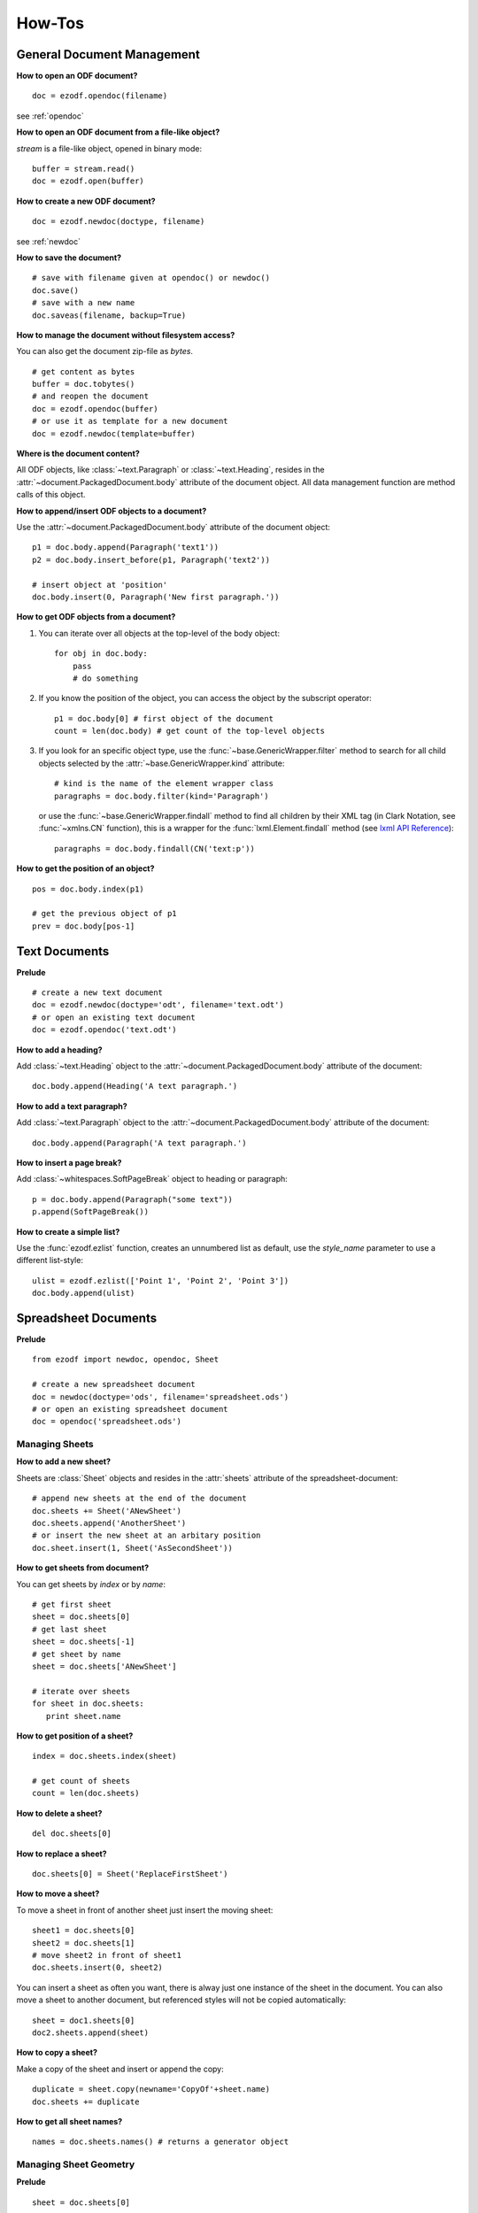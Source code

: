 How-Tos
=======

.. _howtos_general:

General Document Management
---------------------------

**How to open an ODF document?**

::

   doc = ezodf.opendoc(filename)

see :ref:`opendoc`

**How to open an ODF document from a file-like object?**

`stream` is a file-like object, opened in binary mode::

    buffer = stream.read()
    doc = ezodf.open(buffer)

**How to create a new ODF document?**

::

   doc = ezodf.newdoc(doctype, filename)

see :ref:`newdoc`

**How to save the document?**

::

   # save with filename given at opendoc() or newdoc()
   doc.save()
   # save with a new name
   doc.saveas(filename, backup=True)

**How to manage the document without filesystem access?**

You can also get the document zip-file as `bytes`.

::

   # get content as bytes
   buffer = doc.tobytes()
   # and reopen the document
   doc = ezodf.opendoc(buffer)
   # or use it as template for a new document
   doc = ezodf.newdoc(template=buffer)

**Where is the document content?**

All ODF objects, like :class:`~text.Paragraph` or :class:`~text.Heading`, resides
in the :attr:`~document.PackagedDocument.body` attribute of the document object.
All data management function are method calls of this object.

**How to append/insert ODF objects to a document?**

Use the :attr:`~document.PackagedDocument.body` attribute of the document object::

    p1 = doc.body.append(Paragraph('text1'))
    p2 = doc.body.insert_before(p1, Paragraph('text2'))

    # insert object at 'position'
    doc.body.insert(0, Paragraph('New first paragraph.'))

**How to get ODF objects from a document?**

1. You can iterate over all objects at the top-level of the body object::

       for obj in doc.body:
           pass
           # do something

2. If you know the position of the object, you can access the object by the
   subscript operator::

       p1 = doc.body[0] # first object of the document
       count = len(doc.body) # get count of the top-level objects

3. If you look for an specific object type, use the :func:`~base.GenericWrapper.filter`
   method to search for all child objects selected by the :attr:`~base.GenericWrapper.kind`
   attribute::

      # kind is the name of the element wrapper class
      paragraphs = doc.body.filter(kind='Paragraph')

   or use the :func:`~base.GenericWrapper.findall` method to find all children
   by their XML tag (in Clark Notation, see :func:`~xmlns.CN` function), this is
   a wrapper for the :func:`lxml.Element.findall` method (see `lxml API Reference`_)::

      paragraphs = doc.body.findall(CN('text:p'))

**How to get the position of an object?**

::

   pos = doc.body.index(p1)

   # get the previous object of p1
   prev = doc.body[pos-1]

.. _howtos_text:

Text Documents
--------------

**Prelude**

::

   # create a new text document
   doc = ezodf.newdoc(doctype='odt', filename='text.odt')
   # or open an existing text document
   doc = ezodf.opendoc('text.odt')

**How to add a heading?**

Add :class:`~text.Heading` object to the :attr:`~document.PackagedDocument.body`
attribute of the document::

   doc.body.append(Heading('A text paragraph.')

**How to add a text paragraph?**

Add :class:`~text.Paragraph` object to the :attr:`~document.PackagedDocument.body`
attribute of the document::

   doc.body.append(Paragraph('A text paragraph.')

**How to insert a page break?**

Add :class:`~whitespaces.SoftPageBreak` object to heading or paragraph::

   p = doc.body.append(Paragraph("some text"))
   p.append(SoftPageBreak())

**How to create a simple list?**

Use the :func:`ezodf.ezlist` function, creates an unnumbered list as default, use
the `style_name` parameter to use a different list-style::

   ulist = ezodf.ezlist(['Point 1', 'Point 2', 'Point 3'])
   doc.body.append(ulist)

.. _howtos_spreadsheet:

Spreadsheet Documents
---------------------

**Prelude**

::

   from ezodf import newdoc, opendoc, Sheet

   # create a new spreadsheet document
   doc = newdoc(doctype='ods', filename='spreadsheet.ods')
   # or open an existing spreadsheet document
   doc = opendoc('spreadsheet.ods')

.. _howtos_sheets:

Managing Sheets
~~~~~~~~~~~~~~~

**How to add a new sheet?**

Sheets are :class:`Sheet` objects and resides in the :attr:`sheets` attribute
of the spreadsheet-document::

   # append new sheets at the end of the document
   doc.sheets += Sheet('ANewSheet')
   doc.sheets.append('AnotherSheet')
   # or insert the new sheet at an arbitary position
   doc.sheet.insert(1, Sheet('AsSecondSheet'))

**How to get sheets from document?**

You can get sheets by `index` or by `name`::

   # get first sheet
   sheet = doc.sheets[0]
   # get last sheet
   sheet = doc.sheets[-1]
   # get sheet by name
   sheet = doc.sheets['ANewSheet']

   # iterate over sheets
   for sheet in doc.sheets:
      print sheet.name

**How to get position of a sheet?**

::

   index = doc.sheets.index(sheet)

   # get count of sheets
   count = len(doc.sheets)

**How to delete a sheet?**

::

   del doc.sheets[0]

**How to replace a sheet?**

::

   doc.sheets[0] = Sheet('ReplaceFirstSheet')

**How to move a sheet?**

To move a sheet in front of another sheet just insert the moving sheet::

   sheet1 = doc.sheets[0]
   sheet2 = doc.sheets[1]
   # move sheet2 in front of sheet1
   doc.sheets.insert(0, sheet2)

You can insert a sheet as often you want, there is alway just one instance of
the sheet in the document. You can also move a sheet to another document, but
referenced styles will not be copied automatically::

   sheet = doc1.sheets[0]
   doc2.sheets.append(sheet)

**How to copy a sheet?**

Make a copy of the sheet and insert or append the copy::

   duplicate = sheet.copy(newname='CopyOf'+sheet.name)
   doc.sheets += duplicate

**How to get all sheet names?**

::

   names = doc.sheets.names() # returns a generator object

.. _howtos_sheet_geometry:

Managing Sheet Geometry
~~~~~~~~~~~~~~~~~~~~~~~

**Prelude**

::

   sheet = doc.sheets[0]

**How to get sheet metrics?**

::

   count_of_rows = sheet.nrows()
   count_of_colmns = sheet.ncols()
   name = sheet.name

**How to insert/append new rows/columns?**

.. warning::

   insert operations break cell references in formulas

Appending new empty rows/columns::

   sheet.append_rows(2)
   sheet.append_columns(3)

Inserting new empty rows/columns at position `index`::

   sheet.insert_rows(index=3, count=2)
   sheet.insert_columns(index=3, count=2)

**How to delete rows/columns?**

.. warning::

    delete operations break cell references in formulas

::

   sheet.delete_rows(index=3, count=2)
   sheet.delete_columns(index=3, count=2)

.. _howtos_sheet_content:

Managing Sheet Content
~~~~~~~~~~~~~~~~~~~~~~

**Prelude**

::

   sheet = doc.sheets[0]

**How to reference cells?**

Cells are referenced by a (row, column) tuple or by classsic spreadsheet
references like ``'A1'`` for cell (0, 0), letters stands for
columns, numbers stands for rows, and as you see the row/column index is zero-based,
where classic references start with row = ``'1'`` and column = ``'A'``.

**How to get the cell content?**

The cell content is manged by the :class:`Cell` class::

   cell = sheet['A1']
   value = cell.value
   value_type = cell.value_type

   value = sheet['A1'].value

- for ``'string'``, ``'date'`` and ``'time'``: you get `str` objects
- for ``'float'``, ``'precentage'`` and ``'currency'``: you get `float` objects
- for ``'boolean'``: you get `bool` objects

**How to modify cell content?**

::

   # for str, float and bolean values, you can ignore the value_type
   sheet['A1'].set_value('a string value')

   # setting a currency
   sheet['A1'].set_value(100, currency='EUR') # is equal to
   sheet['A1'].set_value(100, 'currency', 'EUR')

   # setting a date
   sheet['A1'].set_value('2011-02-05', 'date')
   sheet['A1'].set_value('2011-02-05T09:24:00', 'date') # /w time

   # setting a time-period 1:10:05
   sheet['A1'].set_value('PT01H10M05,0000S', 'time')

to convert date/timeperiod values see :class:`TimeParser` class. Here just a few
examples::

   from ezodf.timeparser import TimeParser

   date_object = TimeParser.parse('2011-02-05')
   datetime_object = TimeParser.parse('2011-02-05T09:24:00')
   timedelta_object = TimeParser.parse('PT01H10M05,0000S')

   # timedelta to str: 'PThhHmmMss,ffffS'
   time_period_str = str(TimeParser(timedelta_object))

**How to get rows/columns?**

::

   row0 = sheet.row(0) # as list of Cell() objects
   col0 = sheet.column(0) # as list of Cell() objects

**How to iterate over rows/columns?**

::

   for row in sheet.rows():
      print row # row is a list of Cell() objects

   for column in sheet.columns():
      print column # column is a list of Cell() objects

**How about spreadsheet calculations?**

**ezodf** has no calculation engine included, you can get/set formulas as strings,
nothing more. So display form and cell value will not be updated if content is
changed, and inserting/deleting rows/columns will also break cell references in
formulas.

.. _howtos_presentation:

Presentation Documents
----------------------

.. _howtos_drawing:

Drawing Documents
-----------------

.. _howtos_style:

Style Management
----------------

**How to use styles, while style-management is not implemented?**

In existing documents, you can use the included styles, you find the needed
``style:name`` attributes in `styles.xml` or `content.xml`, search for
``<style:style style:name="...">`` elements.

For new documents you can copy&paste styles from other documents:

- style an object with `LibreOffice` or `OpenOffice`
- save & unzip document
- in content.xml: search styled object, search the associated automatic style,
  search for ``<style:style style:name="...">`` elements
- copy style-element (``<style:style> ... </style:style>``) to clipboard

rest follows in Python, use a meaningful and unique ``style:name`` attribute::

   doc.inject_style("""... insert clipboard content ...""")

or use a document including styles as template: newdoc('odt', template='template.odt')

to apply the style, just use the name associated by the `style:name` attribute::

   doc.append(Paragraph("some text", style_name='...'))


.. _lxml API Reference: http://codespeak.net/lxml/api/index.html